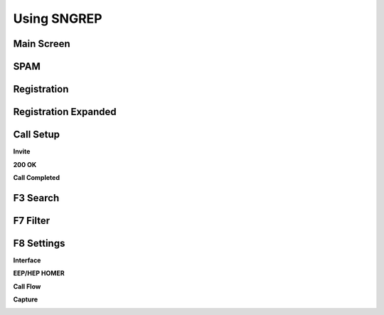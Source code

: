Using SNGREP
^^^^^^^^^^^^^^^^


Main Screen
~~~~~~~~~~~~

.. image:: ../_static/images/additional_information/fusionpbx_sngrep_main.jpg
        :scale: 85%


SPAM
~~~~~~

.. image:: ../_static/images/additional_information/fusionpbx_sngrep_spam.jpg
        :scale: 85%



Registration
~~~~~~~~~~~~~~

.. image:: ../_static/images/additional_information/fusionpbx_sngrep1.jpg
        :scale: 85%

.. image:: ../_static/images/additional_information/fusionpbx_sngrep_register.jpg
        :scale: 80%


Registration Expanded
~~~~~~~~~~~~~~~~~~~~~~~

.. image:: ../_static/images/additional_information/fusionpbx_sngrep_register_flow.jpg
        :scale: 85%



.. image:: ../_static/images/additional_information/fusionpbx_sngrep_register_flow1.jpg
        :scale: 85%




Call Setup
~~~~~~~~~~~~

.. image:: ../_static/images/additional_information/fusionpbx_sngrep1.jpg
        :scale: 85%

.. image:: ../_static/images/additional_information/fusionpbx_sngrep_call_setup.jpg
        :scale: 85%


**Invite**

.. image:: ../_static/images/additional_information/fusionpbx_sngrep_call_setup1.jpg
        :scale: 85%


**200 OK**

.. image:: ../_static/images/additional_information/fusionpbx_sngrep_call_setup2.jpg
        :scale: 85%


**Call Completed**

.. image:: ../_static/images/additional_information/fusionpbx_sngrep_call_setup3.jpg
        :scale: 85%




F3 Search
~~~~~~~~~~~

.. image:: ../_static/images/additional_information/fusionpbx_sngrep_f3_search.jpg
        :scale: 85%


F7 Filter
~~~~~~~~~~~

.. image:: ../_static/images/additional_information/fusionpbx_sngrep_f7_filter.jpg
        :scale: 85%



F8 Settings
~~~~~~~~~~~~~


**Interface**


.. image:: ../_static/images/additional_information/fusionpbx_sngrep_f8_settings.jpg
        :scale: 85%


**EEP/HEP HOMER**


.. image:: ../_static/images/additional_information/fusionpbx_sngrep_f8_settings1.jpg
        :scale: 85%


**Call Flow**

.. image:: ../_static/images/additional_information/fusionpbx_sngrep_f8_settings2.jpg
        :scale: 85%


**Capture**

.. image:: ../_static/images/additional_information/fusionpbx_sngrep_f8_settings3.jpg
        :scale: 85%

